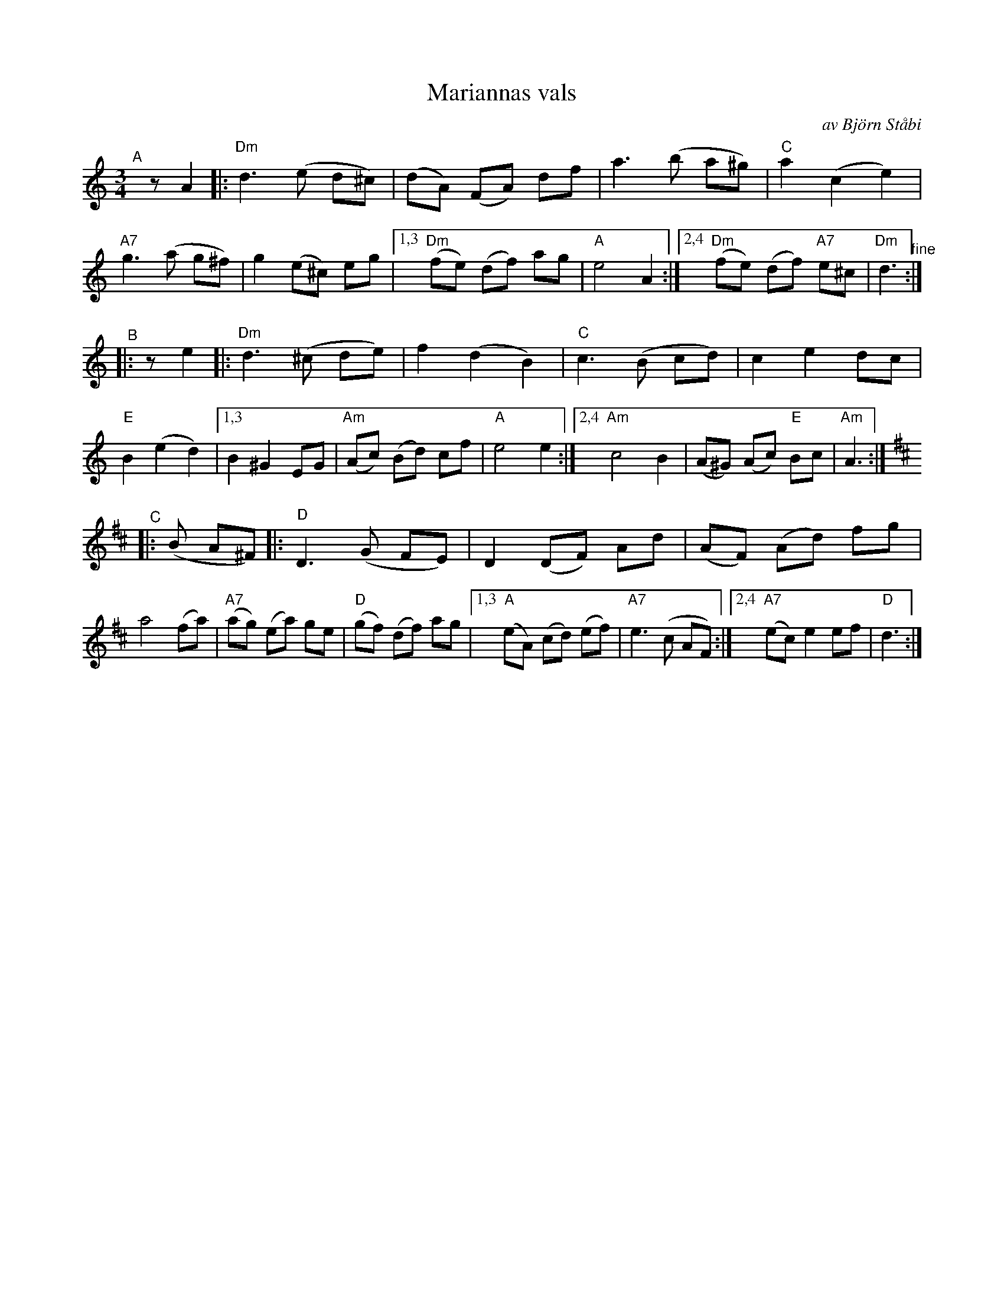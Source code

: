 X: 1
T: Mariannas vals % av Bj\"orn St\aabi
C: av Bj\"orn St\aabi
S: Bruce Sagan's "scanfolk" session archive
F: https://app.box.com/s/u6iiren0igvsukrhdducy7orq72jayq8/file/763358363601
R: waltz
Z: 2021 John Chambers <jc:trillian.mit.edu>
M: 3/4
L: 1/8
K: Ddor	% and D
% - - - - - - - - - -
"^A"[|] zA2 |:\
"Dm"d3 (e d^c) | (dA) (FA) df | a3 (b a^g) | "C"a2 (c2 e2) |\
"A7"g3 (a g^f) | g2 (e^c) eg |[1,3 "Dm"(fe) (df) ag | "A"e4 A2 :|\
[2,4 "Dm"(fe) (df) "A7"e^c | "Dm"d3 "^fine":|
"^B"|: ze2 |:\
"Dm"d3 (^c de) | f2 (d2 B2) | "C"c3 (B cd) | c2 e2 dc | "E"B2 (e2 d2) |\
[1,3 B2 ^G2 EG | "Am"(Ac) (Bd) cf | "A"e4 e2:|\
[2,4 "Am"c4 B2 | (A^G) (Ac) "E"Bc | "Am"A3 :|[K:D]
"^C"|: (B A^F) |:\
"D"D3 (G FE) | D2 (DF) Ad | (AF) (Ad) fg | a4 (fa) |\
"A7"(ag) (ea) ge | "D"(gf) (df) ag |\
[1,3 "A"(eA) (cd) (ef) | "A7"e3 (c AF) :|\
[2,4 "A7"(ec) e2 ef | "D"d3 :|

